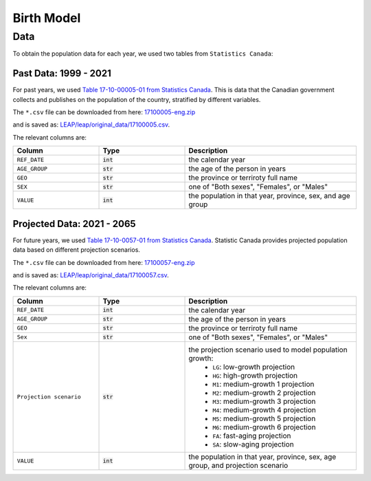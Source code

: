 .. _birth-model:

===========================
Birth Model
===========================

Data
====

To obtain the population data for each year, we used two tables from ``Statistics Canada``:

Past Data: 1999 - 2021
*************************

For past years, we used 
`Table 17-10-00005-01 from Statistics Canada
<https://www150.statcan.gc.ca/t1/tbl1/en/cv.action?pid=1710000501>`_.
This is data that the Canadian government collects and publishes on the population of
the country, stratified by different variables.

The ``*.csv`` file can be downloaded from here:
`17100005-eng.zip <https://www150.statcan.gc.ca/n1/tbl/csv/17100005-eng.zip>`_

and is saved as:
`LEAP/leap/original_data/17100005.csv 
<https://github.com/resplab/leap/blob/main/leap/original_data/17100005.csv>`_.

The relevant columns are:

.. list-table::
   :widths: 25 25 50
   :header-rows: 1

   * - Column
     - Type
     - Description
   * - ``REF_DATE``
     - :code:`int`
     - the calendar year
   * - ``AGE_GROUP``
     - :code:`str`
     - the age of the person in years
   * - ``GEO``
     - :code:`str`
     - the province or terriroty full name
   * - ``SEX``
     - :code:`str`
     - one of "Both sexes", "Females", or "Males"
   * - ``VALUE``
     - :code:`int`
     - the population in that year, province, sex, and age group


Projected Data: 2021 - 2065
****************************


For future years, we used
`Table 17-10-0057-01 from Statistics Canada
<https://www150.statcan.gc.ca/t1/tbl1/en/tv.action?pid=1710005701>`_.
Statistic Canada provides projected population data based on different projection scenarios.

The ``*.csv`` file can be downloaded from here:
`17100057-eng.zip <https://www150.statcan.gc.ca/n1/tbl/csv/17100057-eng.zip>`_

and is saved as:
`LEAP/leap/original_data/17100057.csv 
<https://github.com/resplab/leap/blob/main/leap/original_data/17100057.csv>`_.

The relevant columns are:

.. list-table::
   :widths: 25 25 50
   :header-rows: 1

   * - Column
     - Type
     - Description
   * - ``REF_DATE``
     - :code:`int`
     - the calendar year
   * - ``AGE_GROUP``
     - :code:`str`
     - the age of the person in years
   * - ``GEO``
     - :code:`str`
     - the province or terriroty full name
   * - ``Sex``
     - :code:`str`
     - one of "Both sexes", "Females", or "Males"
   * - ``Projection scenario``
     - :code:`str`
     - the projection scenario used to model population growth:
        * ``LG``: low-growth projection
        * ``HG``: high-growth projection
        * ``M1``: medium-growth 1 projection
        * ``M2``: medium-growth 2 projection
        * ``M3``: medium-growth 3 projection
        * ``M4``: medium-growth 4 projection
        * ``M5``: medium-growth 5 projection
        * ``M6``: medium-growth 6 projection
        * ``FA``: fast-aging projection
        * ``SA``: slow-aging projection
   * - ``VALUE``
     - :code:`int`
     - the population in that year, province, sex, age group, and projection scenario

